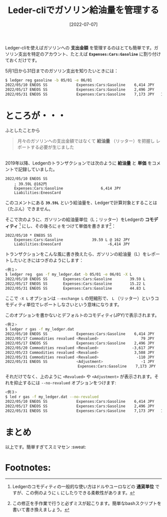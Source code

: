 #+title: Leder-cliでガソリン給油量を管理する
#+date: [2022-07-07]
#+language: ja
#+hugo_base_dir: ~/peace-blog/bingo/
#+hugo_section: posts
#+hugo_tags: commodity Ledger-cli gasoline
#+hugo_categories: comp
#+options: toc:nil num:nil author:nil
#+link: file file+sys:../static/
#+draft: false

Ledger-cliを使えばガソリンへの **支出金額** を管理するのはとても簡単です。ガソリン支出を特定のアカウント、たとえば **=Expenses:Cars:Gasoline=** に割り付けておくだけです。

5月1日から31日までのガソリン支出を知りたいときには：
#+begin_src sh
$ ledger reg gasoline -b 05/01 -e 06/01
2022/05/10 ENEOS SS             Expenses:Cars:Gasoline    6,414 JPY    6,414 JPY
2022/05/17 ENEOS SS             Expenses:Cars:Gasoline    2,496 JPY    8,910 JPY
2022/05/31 ENEOS SS             Expenses:Cars:Gasoline    7,173 JPY   16,083 JPY
#+end_src

* ところが・・・
ふとしたことから
#+begin_quote
月々のガソリンへの支出金額ではなくて **給油量** （リッター）を把握し レポートする必要が生じました
#+end_quote

\\

2019年以降、Ledgerのトランザクションでは次のように **給油量** と **単価** をコメントで記録していました。
#+begin_src
2022/05/10 ENEOS SS
    ; 39.59L @162円
    Expenses:Cars:Gasoline                 6,414 JPY
    Liabilities:EneosCard
#+end_src

このコメントにある **=39.59L=** という給油量を、Ledgerで計算対象とすることは（たぶん）できません。

そこで次のように、ガソリンの給油量単位（L；リッター）をLedgerの **コモディティ** [fn:commodity] にし、その後ろに =@= をつけて単価を書きます[fn:script]：
#+begin_src
2022/05/10 * ENEOS SS
    Expenses:Cars:Gasoline             39.59 L @ 162 JPY
    Liabilities:EneosCard                     -6,414 JPY
#+end_src

[fn:commodity] Ledgerのコモディティの一般的な使い方はドルやユーロなどの **通貨単位** ですが、この例のように =L= にしたりできる柔軟性があります。


トランザクションをこんな風に書き換えたら、ガソリンの給油量（L）をレポートしたいときにはつぎのようにします：
#+begin_src sh
<例１>
$ ledger reg  gas -f my_ledger.dat -b 05/01 -e 06/01 -X L
2022/05/10 ENEOS SS       Expenses:Cars:Gasoline        39.59 L        39.59 L
2022/05/17 ENEOS SS       Expenses:Cars:Gasoline        15.22 L        54.81 L
2022/05/31 ENEOS SS       Expenses:Cars:Gasoline        44.83 L        99.64 L
#+end_src

[fn:script] この修正を手作業で行うと必ずミスが起こります。簡単なbashスクリプトを書いて書き換えましょう。


ここで
=-X L= オプションは =--exchange L= の短縮形で、 =L= （リッター）というコモディティ単位でレポートしなさいという意味になります。

このオプションを書かないとデフォルトのコモディティ(JPY)で表示されます。
#+begin_src sh
<例２>
$ ledger r gas -f my_ledger.dat
2022/05/10 ENEOS SS             Expenses:Cars:Gasoline    6,414 JPY    6,414 JPY
2022/05/17 Commodities revalued <Revalued>                   79 JPY    6,493 JPY
2022/05/17 ENEOS SS             Expenses:Cars:Gasoline    2,496 JPY    8,989 JPY
2022/05/20 Commodities revalued <Revalued>               -3,617 JPY    5,371 JPY
2022/05/23 Commodities revalued <Revalued>                3,508 JPY    8,879 JPY
2022/05/31 Commodities revalued <Revalued>                 -110 JPY    8,770 JPY
2022/05/31 ENEOS SS             <Adjustment>                 -1 JPY    8,769 JPY
　　　　　　　　　　　　　           Expenses:Cars:Gasoline    7,173 JPY   15,942 JPY
#+end_src

それだけでなく、上のように =<Revalued>= や
=<Adjustment>= が表示されます。それを抑止するには =--no-revalued= オプションをつけます:
#+begin_src  sh
<例３>
$ led r gas -f my_ledger.dat --no-revalued
2022/05/10 ENEOS SS             Expenses:Cars:Gasoline    6,414 JPY    6,414 JPY
2022/05/17 ENEOS SS             Expenses:Cars:Gasoline    2,496 JPY    8,989 JPY
2022/05/31 ENEOS SS             Expenses:Cars:Gasoline    7,173 JPY   15,942 JPY
#+end_src

* まとめ
以上です。簡単すぎてスミマセン :sweat:  

* Footnotes:

# Local Variables:
# eval: (org-hugo-auto-export-mode)
# End:
